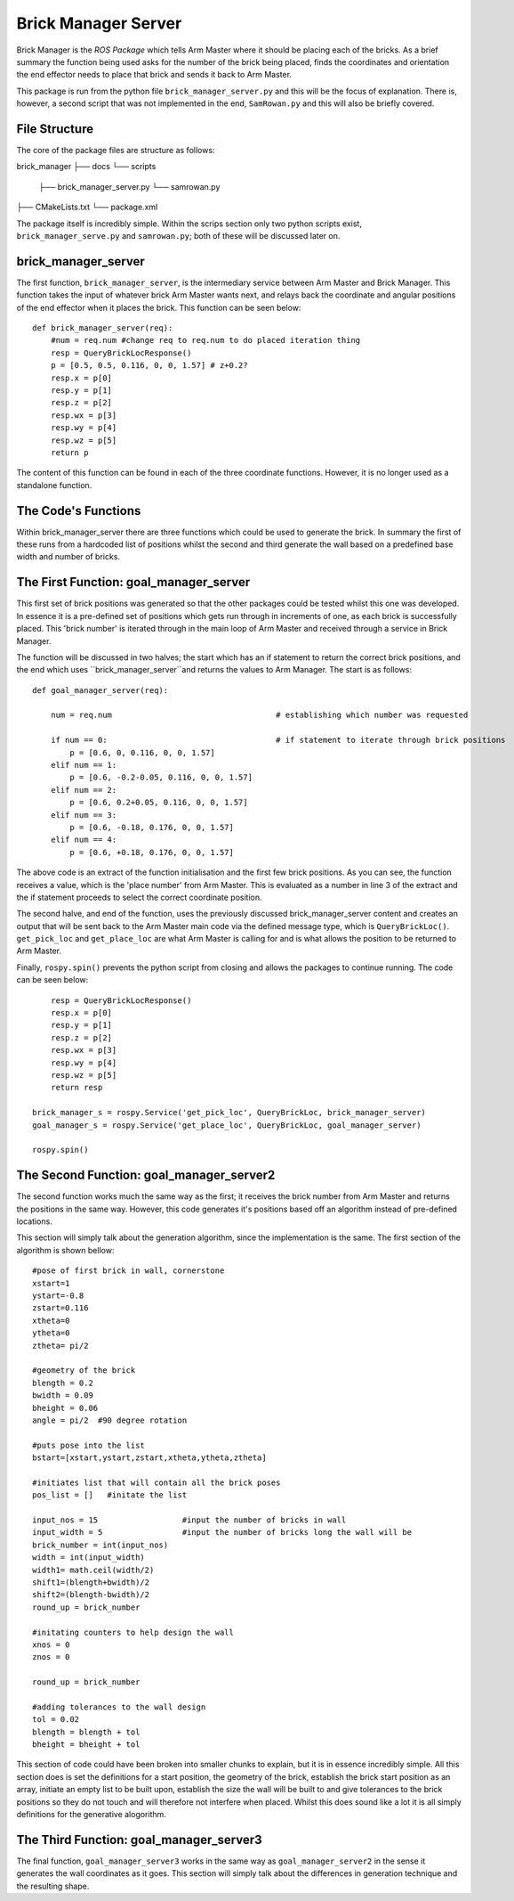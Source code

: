 Brick Manager Server
========================

Brick Manager is the *ROS Package* which tells Arm Master where it should be placing each of the bricks. As a brief summary
the function being used asks for the number of the brick being placed, finds the coordinates and orientation the end effector needs to place that brick and
sends it back to Arm Master.

This package is run from the python file ``brick_manager_server.py`` and this will be the focus of explanation. There is, however, a second script that was not implemented in the end,
``SamRowan.py`` and this will also be briefly covered.

File Structure
-----------------
The core of the package files are structure as follows::

brick_manager
├── docs
└── scripts
    ├── brick_manager_server.py
    └── samrowan.py
├── CMakeLists.txt
└── package.xml


The package itself is incredibly simple. Within the scrips section only two python scripts exist, ``brick_manager_serve.py`` and ``samrowan.py``; both of these will be discussed later on.


brick_manager_server
-----------------------------------

The first function, ``brick_manager_server``, is the intermediary service between Arm Master and Brick Manager. This function takes the input of whatever
brick Arm Master wants next, and relays back the coordinate and angular positions of the end effector when it places the brick. This function can be seen below::

    def brick_manager_server(req):
        #num = req.num #change req to req.num to do placed iteration thing
        resp = QueryBrickLocResponse()
        p = [0.5, 0.5, 0.116, 0, 0, 1.57] # z+0.2?
        resp.x = p[0]
        resp.y = p[1]
        resp.z = p[2]
        resp.wx = p[3]
        resp.wy = p[4]
        resp.wz = p[5]
        return p

The content of this function can be found in each of the three coordinate functions. However, it is no longer used as a standalone function.

The Code's Functions
-----------------------------------

Within brick_manager_server there are three functions which could be used to generate the brick. In summary the first of these runs from a hardcoded list of positions
whilst the second and third generate the wall based on a predefined base width and number of bricks.

The First Function: goal_manager_server
-----------------------------------

This first set of brick positions was generated so that the other packages could be tested whilst this one was developed. In essence it is a pre-defined set of
positions which gets run through in increments of one, as each brick is successfully placed. This 'brick number' is iterated through in the main loop of Arm Master and received through a service in Brick Manager.

The function will be discussed in two halves; the start which has an if statement to return the correct brick positions, and the end which uses ``brick_manager_server``and returns the values to Arm Manager.
The start is as follows::

    def goal_manager_server(req):

        num = req.num                                   # establishing which number was requested

        if num == 0:                                    # if statement to iterate through brick positions
            p = [0.6, 0, 0.116, 0, 0, 1.57]
        elif num == 1:
            p = [0.6, -0.2-0.05, 0.116, 0, 0, 1.57]
        elif num == 2:
            p = [0.6, 0.2+0.05, 0.116, 0, 0, 1.57]
        elif num == 3:
            p = [0.6, -0.18, 0.176, 0, 0, 1.57]
        elif num == 4:
            p = [0.6, +0.18, 0.176, 0, 0, 1.57]

The above code is an extract of the function initialisation and the first few brick positions. As you can see, the function receives a value, which is the 'place number'
from Arm Master. This is evaluated as a number in line 3 of the extract and the if statement proceeds to select the correct coordinate position.

The second halve, and end of the function, uses the previously discussed brick_manager_server content and creates an output that will be sent back
to the Arm Master main code via the defined message type, which is ``QueryBrickLoc()``. ``get_pick_loc`` and ``get_place_loc`` are what Arm Master is
calling for and is what allows the position to be returned to Arm Master.

Finally, ``rospy.spin()`` prevents the python script from closing and allows the packages to continue running. The code can be seen below::

        resp = QueryBrickLocResponse()
        resp.x = p[0]
        resp.y = p[1]
        resp.z = p[2]
        resp.wx = p[3]
        resp.wy = p[4]
        resp.wz = p[5]
        return resp

    brick_manager_s = rospy.Service('get_pick_loc', QueryBrickLoc, brick_manager_server)
    goal_manager_s = rospy.Service('get_place_loc', QueryBrickLoc, goal_manager_server)

    rospy.spin()

The Second Function: goal_manager_server2
-----------------------------------

The second function works much the same way as the first; it receives the brick number from Arm Master and returns the positions in the same way.
However, this code generates it's positions based off an algorithm instead of pre-defined locations.

This section will simply talk about the generation algorithm, since the implementation is the same. The first section of the algorithm is shown bellow::

    #pose of first brick in wall, cornerstone
    xstart=1
    ystart=-0.8
    zstart=0.116
    xtheta=0
    ytheta=0
    ztheta= pi/2

    #geometry of the brick
    blength = 0.2
    bwidth = 0.09
    bheight = 0.06
    angle = pi/2  #90 degree rotation

    #puts pose into the list
    bstart=[xstart,ystart,zstart,xtheta,ytheta,ztheta]

    #initiates list that will contain all the brick poses
    pos_list = []   #initate the list

    input_nos = 15                  #input the number of bricks in wall
    input_width = 5                 #input the number of bricks long the wall will be
    brick_number = int(input_nos)
    width = int(input_width)
    width1= math.ceil(width/2)
    shift1=(blength+bwidth)/2
    shift2=(blength-bwidth)/2
    round_up = brick_number

    #initating counters to help design the wall
    xnos = 0
    znos = 0

    round_up = brick_number

    #adding tolerances to the wall design
    tol = 0.02
    blength = blength + tol
    bheight = bheight + tol

This section of code could have been broken into smaller chunks to explain, but it is in essence incredibly simple. All this section does
is set the definitions for a start position, the geometry of the brick, establish the brick start position as an array, initiate an empty list to be built upon,
establish the size the wall will be built to and give tolerances to the brick positions so they do not touch and will therefore not interfere when placed. Whilst
this does sound like a lot it is all simply definitions for the generative alogorithm.



The Third Function: goal_manager_server3
-----------------------------------

The final function, ``goal_manager_server3`` works in the same way as ``goal_manager_server2`` in the sense it generates the wall coordinates as it goes.
This section will simply talk about the differences in generation technique and the resulting shape.
